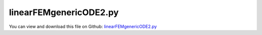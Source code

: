 
.. _testmodels-linearfemgenericode2:

***********************
linearFEMgenericODE2.py
***********************

You can view and download this file on Github: `linearFEMgenericODE2.py <https://github.com/jgerstmayr/EXUDYN/tree/master/main/pythonDev/TestModels/linearFEMgenericODE2.py>`_

.. code-block:: python
   :linenos:

   #+++++++++++++++++++++++++++++++++++++++++++++++++++++++++++++++++++++++++++++
   # This is an EXUDYN example
   #
   # Details:  Import Abaqus FEM mesh and perform linear finite element analysis, for demonstration and example purpose;
   #           example can be used to model linear FEM bodies directly in exudyn (may be slow; consider ObjectFFRFreducedOrder instead!!!)
   #           2 cases considered: 1) use K and M directly; 2) use M and implement jacobian manually (to show how this would look like!)
   #
   # Author:   Johannes Gerstmayr, Andreas ZwÃ¶lfer
   # Date:     2024-10-06
   #
   # Copyright:This file is part of Exudyn. Exudyn is free software. You can redistribute it and/or modify it under the terms of the Exudyn license. See 'LICENSE.txt' for more details.
   #
   #+++++++++++++++++++++++++++++++++++++++++++++++++++++++++++++++++++++++++++++
   
   import exudyn as exu
   from exudyn.utilities import * #includes itemInterface and rigidBodyUtilities
   import exudyn.graphics as graphics #only import if it does not conflict
   from exudyn.FEM import *
   
   useGraphics = True #without test
   #+++++++++++++++++++++++++++++++++++++++++++++++++++++++++++
   #you can erase the following lines and all exudynTestGlobals related operations if this is not intended to be used as TestModel:
   try: #only if called from test suite
       from modelUnitTests import exudynTestGlobals #for globally storing test results
       useGraphics = exudynTestGlobals.useGraphics
   except:
       class ExudynTestGlobals:
           pass
       exudynTestGlobals = ExudynTestGlobals()
   #+++++++++++++++++++++++++++++++++++++++++++++++++++++++++++
   #useGraphics = False #without test
   
   
   import numpy as np
   import time
   import sys
   import copy
   
   SC = exu.SystemContainer()
   mbs = SC.AddSystem() 
   
   #%%+++++++++++++++++++++++++++++++++++++++++++++++++++++
   #Use FEMinterface to import FEM model and create FFRFreducedOrder object
   fileDir = 'testData/abaqus/block'
   
   fem = FEMinterface()
   inputFileName = fileDir+'C3D8'
   nodes=fem.ImportFromAbaqusInputFile(inputFileName+'.inp', typeName='Instance', name='rotor-1')
       
   fem.ReadMassMatrixFromAbaqus(inputFileName+'_MASS1.mtx')
   fem.ReadStiffnessMatrixFromAbaqus(inputFileName+'_STIF1.mtx')
   
   #scalse stiffness matrix; just done here as example to get larger deformations!!!
   fem.ScaleStiffnessMatrix(1e-3) 
   
   nodePositions = fem.GetNodePositionsAsArray()
   if False:
       exu.Print('number of nodes:', len(nodePositions))
       exu.Print('number of elements:', len(fem.elements[0]['Hex8']) )
       exu.Print('non-zero elements of massMatrix:', len(fem.massMatrix) )
       exu.Print('non-zero elements of stiffnessMatrix:', len(fem.stiffnessMatrix) )
       exu.Print('===================')
       
   pLeft = [0,0,0]
   pRight = [4,0,0]
   nTip = fem.GetNodeAtPoint(pRight) #tip node (do not use midpoint, as this may not be a mesh node ...)
   
   nodesLeftPlane = fem.GetNodesInPlane(pLeft, [-1,0,0])
   weightsLeftPlane = fem.GetNodeWeightsFromSurfaceAreas(nodesLeftPlane)
   
   nodesRightPlane = fem.GetNodesInPlane(pRight, [-1,0,0])
   weightsRightPlane = fem.GetNodeWeightsFromSurfaceAreas(nodesRightPlane)
   
   boundaryList = [nodesLeftPlane] 
   
   exu.Print('nodesLeftPlane',nodesLeftPlane)
   exu.Print('nodesRightPlane',nodesRightPlane)
   
    
   #compute the according sparse matrices
   nRows = fem.NumberOfCoordinates()
   nCols = nRows
   nNodes = fem.NumberOfNodes()
   
   Mfem = fem.GetMassMatrix(sparse=True)
   Kfem = fem.GetStiffnessMatrix(sparse=True)
   #for test purposes, use stiffness-proportional damping
   Dfem = 5e-3*Kfem #this is the damping factor alpha, using D=alpha*K
   
   #+++++++++++++++++++++++++++++++++++++++++++++++++++++++++++++++
   
   #create copy of matrix, only used for jacobian, as we need to multiply with fODE2 factor:
   jac = exu.MatrixContainer()
   
   #add nodes to mbs model (if you have several bodies, you have to do this for each body):
   allNodeList = [] #create node list
   for node in nodePositions:
       allNodeList += [mbs.AddNode(NodePoint(referenceCoordinates=node))]
    
   
   #create user function; use Scipy's csr matrices for fast multiplication!
   #as these terms are on the right-hand-side, the sign is negative
   def UFforce(mbs, t, itemNumber, c, c_t):
       return -Kfem @ c - Dfem @ c_t
   
   #compute the jacobian; this is for the left-hand-side and therefore has positive K and D
   def UFjacobian(mbs, t, itemNumber, c, c_t, fODE2, fODE2_t):
       #KDfem needs to include factors fODE2 and fODE2_t for jacobian
       #note that adding both components of Kfem and Dfem only works here because they have identical sparse format!
       #OLD (exudyn < 1.8.69): KDfem[:,2] = fODE2 * Kfem[:,2] + fODE2_t * Dfem[:,2]
       KDfem= fODE2 * Kfem + fODE2_t * Dfem
       jac.SetWithSparseMatrix(KDfem) 
       return jac
       
   testUserFunction = False #set False to switcht to (faster) case without user function
   
   #now add generic body  
   if testUserFunction:
       oGenericODE2 = mbs.AddObject(ObjectGenericODE2(nodeNumbers = allNodeList, 
                                                       massMatrix=exu.MatrixContainer(Mfem), 
                                                       forceUserFunction=UFforce,
                                                       jacobianUserFunction=UFjacobian,
                                                       visualization=VObjectGenericODE2(triangleMesh = fem.GetSurfaceTriangles(), color=graphics.color.lightred)
                                                       ))
   else:
       oGenericODE2 = mbs.AddObject(ObjectGenericODE2(nodeNumbers = allNodeList, 
                                                      massMatrix=exu.MatrixContainer(Mfem), 
                                                      stiffnessMatrix=exu.MatrixContainer(Kfem),
                                                      dampingMatrix=exu.MatrixContainer(Dfem),
                                                      visualization=VObjectGenericODE2(triangleMesh = fem.GetSurfaceTriangles(), color=graphics.color.lightred)
                                                      ))
    
   
   #%%++++++++++++++++++++++++++++++++++++++++
   #add constraints:
   oGround = mbs.AddObject(ObjectGround()) 
   mGround = mbs.AddMarker(MarkerBodyRigid(bodyNumber=oGround, localPosition=[0,0.5,0.5]))
    
   mBeam = mbs.AddMarker(MarkerSuperElementRigid(bodyNumber=oGenericODE2,
                                                 meshNodeNumbers=np.array(nodesLeftPlane), 
                                                 weightingFactors=weightsLeftPlane))
    
   
   cGroundBeam = mbs.AddObject(GenericJoint(markerNumbers=[mGround, mBeam], constrainedAxes=[1,1,1,1,1,1]))
        
   
     
   #apply forces to right end, using all nodes equally:
   for node in nodesRightPlane:
       mNode = mbs.AddMarker(MarkerNodePosition(nodeNumber=node))
       mbs.AddLoad(Force(markerNumber=mNode, loadVector=[0,-2e4,0]))
   
    
    
   #add sensor to view results
   sTip = mbs.AddSensor(SensorNode(nodeNumber=nTip, storeInternal=True,
                                   outputVariableType=exu.OutputVariableType.Displacement))
   
   
   
   
   #%%++++++++++++++++++++++++++++++++++++++++
   mbs.Assemble()
   
   simulationSettings = exu.SimulationSettings()
   
   SC.visualizationSettings.nodes.defaultSize = 0.02
   SC.visualizationSettings.nodes.drawNodesAsPoint = False
   SC.visualizationSettings.loads.drawSimplified = False
   SC.visualizationSettings.openGL.multiSampling=4
   SC.visualizationSettings.openGL.lineWidth=2
       
   h=1e-2 #default: 5e-4
   tEnd = 0.1
   if useGraphics:
       tEnd = 10
   
   simulationSettings.timeIntegration.numberOfSteps = int(tEnd/h)
   simulationSettings.timeIntegration.endTime = tEnd
   simulationSettings.solutionSettings.writeSolutionToFile = useGraphics
   simulationSettings.solutionSettings.solutionWritePeriod = 0.04
   simulationSettings.timeIntegration.verboseMode = 1
   # simulationSettings.timeIntegration.stepInformation = 255#8192-1
   #simulationSettings.timeIntegration.verboseModeFile = 3
   simulationSettings.timeIntegration.newton.useModifiedNewton = True
   simulationSettings.solutionSettings.sensorsWritePeriod = h
   simulationSettings.timeIntegration.generalizedAlpha.computeInitialAccelerations = False
   #simulationSettings.displayStatistics = True
   simulationSettings.displayComputationTime = True
   simulationSettings.linearSolverType = exu.LinearSolverType.EigenSparse
   
    
   if useGraphics:
       SC.renderer.Start()
       #SC.renderer.DoIdleTasks() #press space to continueq
   
   mbs.SolveDynamic(simulationSettings=simulationSettings)
   sensorValues = mbs.GetSensorValues(sTip)
   exu.Print('uTip=',list(sensorValues))
   #regular:       uTip= [-0.07561723475265847, -0.42046930823607603, 0.0001934540937925318]
   #user function: uTip= [-0.07561723475266069, -0.42046930823609246, 0.00019345409379260147]
   
   result = np.linalg.norm(sensorValues)
   exu.Print('solution of linearFEMgenericODE2=',result)
   
   exudynTestGlobals.testError = (result - (0.3876719712975609)) 
   exudynTestGlobals.testResult = result
   
   
   if useGraphics:
       #SC.renderer.DoIdleTasks()
       SC.renderer.Stop() #safely close rendering window!
   
       mbs.SolutionViewer()
   
       # plot results:
       if True: 
           from exudyn.plot import PlotSensor
           PlotSensor(mbs, sTip, components=[0,1,2]) 
    
   
   
       

